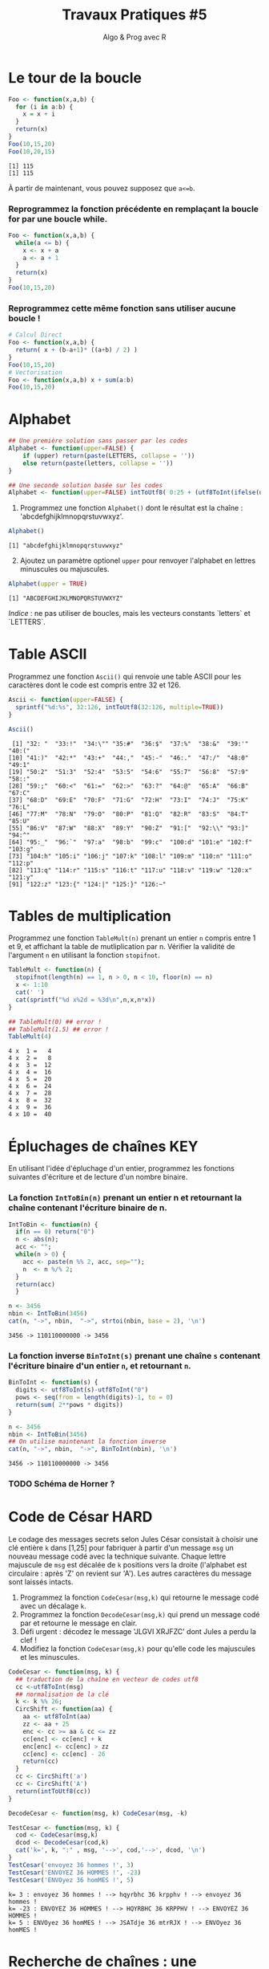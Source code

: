 ﻿#+SETUPFILE: base-template.org
#+TITLE:     Travaux Pratiques #5
#+SUBTITLE:     Algo & Prog avec R
#+OPTIONS: num:1 toc:1
#+PROPERTY: header-args :results output replace :exports none
* Le tour de la boucle
#+BEGIN_SRC R :results output :exports both
  Foo <- function(x,a,b) {
    for (i in a:b) {
      x = x + i
    }
    return(x)
  }
  Foo(10,15,20)
  Foo(10,20,15)
#+END_SRC

#+RESULTS:
: [1] 115
: [1] 115


  À partir de maintenant, vous pouvez supposez que ~a<=b~.

*** Reprogrammez la fonction précédente en remplaçant la boucle for par une boucle while.

#+BEGIN_SRC R
  Foo <- function(x,a,b) {
    while(a <= b) {
      x <- x + a
      a <- a + 1
    }
    return(x)
  }
  Foo(10,15,20)
#+END_SRC

#+RESULTS:
: [1] 115

*** Reprogrammez cette même fonction sans utiliser aucune boucle !

#+BEGIN_SRC R
  # Calcul Direct
  Foo <- function(x,a,b) {
    return( x + (b-a+1)* ((a+b) / 2) )
  }
  Foo(10,15,20)
  # Vectorisation
  Foo <- function(x,a,b) x + sum(a:b)
  Foo(10,15,20)
#+END_SRC

#+RESULTS:
: [1] 115
: [1] 115
* Alphabet

#+BEGIN_SRC R :session alphabet :results silent
  ## Une première solution sans passer par les codes
  Alphabet <- function(upper=FALSE) {
      if (upper) return(paste(LETTERS, collapse = ''))
      else return(paste(letters, collapse = ''))
  }

  ## Une seconde solution basée sur les codes
  Alphabet <- function(upper=FALSE) intToUtf8( 0:25 + (utf8ToInt(ifelse(upper,'A','a'))))
#+END_SRC

  1. Programmez une fonction ~Alphabet()~ dont le résultat est la chaîne : 'abcdefghijklmnopqrstuvwxyz'.

#+BEGIN_SRC R :exports both :session alphabet
  Alphabet()
#+END_SRC

#+RESULTS:
: [1] "abcdefghijklmnopqrstuvwxyz"

  2. [@2] Ajoutez un paramètre optionel ~upper~ pour renvoyer l'alphabet en lettres minuscules ou majuscules.

#+BEGIN_SRC R :exports both :session alphabet
  Alphabet(upper = TRUE)
#+END_SRC

#+RESULTS:
: [1] "ABCDEFGHIJKLMNOPQRSTUVWXYZ"

/Indice/ : ne pas utiliser de boucles, mais les vecteurs constants `letters` et `LETTERS`.

* Table ASCII
   Programmez une fonction ~Ascii()~ qui renvoie une table ASCII pour les caractères dont le code est compris entre 32 et 126.

#+BEGIN_SRC R :results none :session ascii
  Ascii <- function(upper=FALSE) {
    sprintf("%d:%s", 32:126, intToUtf8(32:126, multiple=TRUE))
  }
#+END_SRC

#+BEGIN_SRC R :exports both :session ascii
  Ascii()
#+END_SRC


#+RESULTS:
#+begin_example
 [1] "32: "  "33:!"  "34:\"" "35:#"  "36:$"  "37:%"  "38:&"  "39:'"  "40:("
[10] "41:)"  "42:*"  "43:+"  "44:,"  "45:-"  "46:."  "47:/"  "48:0"  "49:1"
[19] "50:2"  "51:3"  "52:4"  "53:5"  "54:6"  "55:7"  "56:8"  "57:9"  "58::"
[28] "59:;"  "60:<"  "61:="  "62:>"  "63:?"  "64:@"  "65:A"  "66:B"  "67:C"
[37] "68:D"  "69:E"  "70:F"  "71:G"  "72:H"  "73:I"  "74:J"  "75:K"  "76:L"
[46] "77:M"  "78:N"  "79:O"  "80:P"  "81:Q"  "82:R"  "83:S"  "84:T"  "85:U"
[55] "86:V"  "87:W"  "88:X"  "89:Y"  "90:Z"  "91:["  "92:\\" "93:]"  "94:^"
[64] "95:_"  "96:`"  "97:a"  "98:b"  "99:c"  "100:d" "101:e" "102:f" "103:g"
[73] "104:h" "105:i" "106:j" "107:k" "108:l" "109:m" "110:n" "111:o" "112:p"
[82] "113:q" "114:r" "115:s" "116:t" "117:u" "118:v" "119:w" "120:x" "121:y"
[91] "122:z" "123:{" "124:|" "125:}" "126:~"
#+end_example

* Tables de multiplication

  Programmez une fonction ~TableMult(n)~ prenant un entier ~n~ compris entre 1 et 9, et affichant la table de mutliplication par n.
  Vérifier la validité de l'argument ~n~ en utilisant la fonction ~stopifnot~.

#+BEGIN_SRC R :session tables
  TableMult <- function(n) {
    stopifnot(length(n) == 1, n > 0, n < 10, floor(n) == n)
    x <- 1:10
    cat(' ')
    cat(sprintf("%d x%2d = %3d\n",n,x,n*x))
  }
#+END_SRC

#+RESULTS:


#+BEGIN_SRC R :exports both :session tables
  ## TableMult(0) ## error !
  ## TableMult(1.5) ## error !
  TableMult(4)
#+END_SRC

#+RESULTS:
#+begin_example
 4 x  1 =   4
 4 x  2 =   8
 4 x  3 =  12
 4 x  4 =  16
 4 x  5 =  20
 4 x  6 =  24
 4 x  7 =  28
 4 x  8 =  32
 4 x  9 =  36
 4 x 10 =  40
#+end_example

* Épluchages de chaînes                                         :KEY:
  En utilisant l'idée d'épluchage d'un entier, programmez les fonctions suivantes d'écriture et de lecture d'un nombre binaire.

*** La fonction ~IntToBin(n)~ prenant un entier n et retournant la chaîne contenant l'écriture binaire de n.

#+BEGIN_SRC R :session strbin
  IntToBin <- function(n) {
    if(n == 0) return("0")
    n <- abs(n);
    acc <- "";
    while(n > 0) {
      acc <- paste(n %% 2, acc, sep="");
      n  <- n %/% 2;
    }
    return(acc)
    }
#+END_SRC

#+RESULTS:

#+BEGIN_SRC R :exports both :session strbin
  n <- 3456
  nbin <- IntToBin(3456)
  cat(n, "->", nbin,  "->", strtoi(nbin, base = 2), '\n')
#+END_SRC

#+RESULTS:
: 3456 -> 110110000000 -> 3456

*** La fonction inverse ~BinToInt(s)~ prenant une chaîne ~s~ contenant l'écriture binaire d'un entier ~n~, et retournant ~n~.
#+BEGIN_SRC R :results silent :session strbin
  BinToInt <- function(s) {
    digits <- utf8ToInt(s)-utf8ToInt("0")
    pows <- seq(from = length(digits)-1, to = 0)
    return(sum( 2**pows * digits))
  }
#+END_SRC

#+BEGIN_SRC R :exports both :session strbin
  n <- 3456
  nbin <- IntToBin(3456)
  ## On utilise maintenant la fonction inverse
  cat(n, "->", nbin,  "->", BinToInt(nbin), '\n')
#+END_SRC

#+RESULTS:
: 3456 -> 110110000000 -> 3456



*** TODO Schéma de Horner ?
* Code de César                                                        :HARD:
  Le codage des messages secrets selon Jules César consistait à choisir une clé entière ~k~ dans [1,25] pour fabriquer à partir d'un message ~msg~ un nouveau message codé avec la technique suivante.
Chaque lettre majuscule de ~msg~ est décalée de ~k~ positions vers la droite (l'alphabet est circulaire : après 'Z' on revient sur 'A').
Les autres caractères du message sont laissés intacts.

 1. Programmez la fonction ~CodeCesar(msg,k)~ qui retourne le message codé avec un décalage ~k~.
 2. Programmez la fonction ~DecodeCesar(msg,k)~ qui prend un message codé par et retourne le message en clair.
 3. Défi urgent : décodez le message 'JLGVI XRJFZC' dont Jules a perdu la clef !
 4. Modifiez la fonction ~CodeCesar(msg,k)~ pour qu'elle code les majuscules et les minuscules.


#+BEGIN_SRC R :results none :session cesar
  CodeCesar <- function(msg, k) {
    ## traduction de la chaîne en vecteur de codes utf8
    cc <-utf8ToInt(msg)
    ## normalisation de la clé
    k <- k %% 26;
    CircShift <- function(aa) {
      aa <- utf8ToInt(aa)
      zz <- aa + 25
      enc <- cc >= aa & cc <= zz
      cc[enc] <- cc[enc] + k
      enc[enc] <- cc[enc] > zz
      cc[enc] <- cc[enc] - 26
      return(cc)
    }
    cc <- CircShift('a')
    cc <- CircShift('A')
    return(intToUtf8(cc))
  }

  DecodeCesar <- function(msg, k) CodeCesar(msg, -k)
#+END_SRC


#+BEGIN_SRC R :exports both :session cesar
  TestCesar <- function(msg, k) {
    cod <- CodeCesar(msg,k)
    dcod <- DecodeCesar(cod,k)
    cat('k=', k, ":" , msg, '-->', cod,'-->', dcod, '\n')
  }
  TestCesar('envoyez 36 hommes !', 3)
  TestCesar('ENVOYEZ 36 HOMMES !', -23)
  TestCesar('ENVOyez 36 homMES !', 5)
#+END_SRC

#+RESULTS:
: k= 3 : envoyez 36 hommes ! --> hqyrbhc 36 krpphv ! --> envoyez 36 hommes !
: k= -23 : ENVOYEZ 36 HOMMES ! --> HQYRBHC 36 KRPPHV ! --> ENVOYEZ 36 HOMMES !
: k= 5 : ENVOyez 36 homMES ! --> JSATdje 36 mtrRJX ! --> ENVOyez 36 homMES !

* Recherche de chaînes : une perspective biologique                    :HARD:
  D'après le cours Python du MIT.

  La recherche de chaînes (string matching) est intéressante dans plusieurs disciplines, comme la biologie, dont un problème courant consiste à comprendre la structure des molécules d'ADN, et le rôle de structures spécifiques dans le fonctionnement de la molécule. Une séquence ADN est représentée par une suite  de caractères choisis parmi les quatre nucléotides : adenine (A), cytosine (C), guanine (G) et thymine (T). Par exemple, la chaîne de caractères 'AAACAACTTCGTAAGTATA' représente un brin d'ADN.
  Une manière de comprendre la fonction d'un brin d'ADN consiste à y rechercher une séquence précise, avec l'idée qu'une structure identique induira des effets identiques. Nous allons pénétrer un tout petit peu dans cette idée.

  Programmez une fonction ~CountSubstringMatch(s1,s2)~ qui prend deux chaînes en argument et retourne le nombre de fois où ~s2~ apparaît comme sous-chaîne de ~s1~. \\
  /Indice/ : utiliser la fonction ~regexpr~.

#+BEGIN_SRC R :results none :session biology
  CountSubstringMatch <- function(str, pattern) {
    occ = 0
    r <- regexpr(pattern,str)
    while(r > 0) {
      occ <- occ + 1
      str <- substr(str,start=r+1,stop=nchar(str))
      r <- regexpr(pattern,str)
      ## On ne peut pas utilisr gregexpr, car on autorise le chevauchement entre les motifs
    }
    return(occ)
  }
#+END_SRC


#+BEGIN_SRC R :exports both :session biology
  CountSubstringMatch('atatata','ata')
  CountSubstringMatch('atgacatgcacaagtatgcat','atgc')
  CountSubstringMatch('atatata','atc')
#+END_SRC

#+RESULTS:
: [1] 3
: [1] 2
: [1] 0
* Commande ~tr~                                                   :HOME:HARD:

  La commande shell ~tr~ copie son entrée standard sur sa sortie standard en transposant ou éliminant des caractères.
  Par exemple, taper les commandes suivantes dans un terminal.
  #+BEGIN_SRC sh :exports both
    echo "foobar" | tr a-z A-Z
    echo "foobar" | tr -d oa
  #+END_SRC

  #+RESULTS:
  : FOOBAR
  : fbr


  Programmer une fonction ~tr(text, str1, str2)~ similaire à la commande shell ~tr~.
  La fonction retourne une copie de la chaîne de caractère ~text~ en effectuant l'une des manipulations suivantes :
   - si la chaîne ~str2~ est vide, elle supprime les caractères de ~str1~ ;
   - si la chaîne ~str2~ n'est pas vide, elle transpose les caractères de ~str1~ par ceux de ~str2~.

   #+BEGIN_SRC R :results none :session tr
     tr <- function(text, str1, str2) {
       stopifnot(is.character(text), is.character(str1),
                 length(text) == 1,length(str1) == 1)
       ## transposer ou éliminer des caractères
       textL <- utf8ToInt(text)
       if( missing(str2) || is.na(str2) || nchar(str2) == 0) {
         ## éliminer les caractères de str1
         del <- utf8ToInt(str1)
         textL <- textL[ !( textL %in% del) ]
       }else {
         ## transposer les caractères de str1 par ceux de str2
         ch1 <- utf8ToInt(str1)
         ## recyclage de str2
         ch2 <- rep_len(utf8ToInt(str2), length(ch1))
         ## recherche des caractères
         x <- match(textL, ch1)
         ## position à trasnposer
         xb <- ! is.na(x)
         ## transposition
         textL[xb] <- ch2[x[xb]]
       }
       return (intToUtf8(textL))
     }
   #+END_SRC


   #+BEGIN_SRC R :exports both :session tr
     tr("foobar","oo")
     tr("foobar","oa", "eu")
     tr("foobar","oo", "eu")
     tr("foobar","foar", "eu")
   #+END_SRC

  #+RESULTS:
  : [1] "fbar"
  : [1] "feebur"
  : [1] "feebar"
  : [1] "euubeu"

   /Indice/ : lire la page de manuel de la commande shell ~tr~
   #+BEGIN_SRC sh :exports code
     man tr
   #+END_SRC

* NEXT Chiffre Vigenère                                            :noexport:
   #+BEGIN_SRC R
     code_vigenere <- function(texte, cle, decode = FALSE) {
       ## transposer ou éliminer des caractères
       # normalisation de la cle modulo 26
       cleL <- utf8ToInt(tolower(cle)) - utf8ToInt('a') %% 26
       textL <- utf8ToInt(texte)
       for( i in seq_along(cleL)) {
         k <-

       }
       return (intToUtf8(textL))
     }
     return (intToUtf8(textL))

     code_vigenere("toto","tA");
   #+END_SRC
